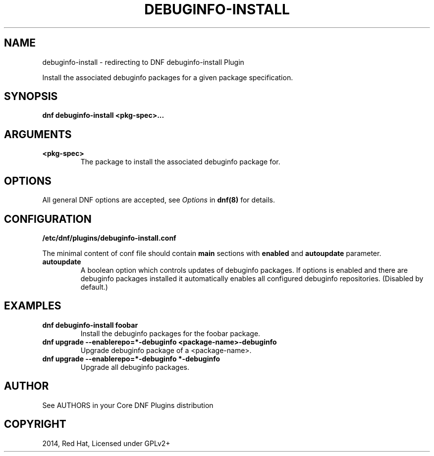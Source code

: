 .\" Man page generated from reStructuredText.
.
.TH "DEBUGINFO-INSTALL" "1" "Feb 03, 2021" "4.0.19" "dnf-plugins-core"
.SH NAME
debuginfo-install \- redirecting to DNF debuginfo-install Plugin
.
.nr rst2man-indent-level 0
.
.de1 rstReportMargin
\\$1 \\n[an-margin]
level \\n[rst2man-indent-level]
level margin: \\n[rst2man-indent\\n[rst2man-indent-level]]
-
\\n[rst2man-indent0]
\\n[rst2man-indent1]
\\n[rst2man-indent2]
..
.de1 INDENT
.\" .rstReportMargin pre:
. RS \\$1
. nr rst2man-indent\\n[rst2man-indent-level] \\n[an-margin]
. nr rst2man-indent-level +1
.\" .rstReportMargin post:
..
.de UNINDENT
. RE
.\" indent \\n[an-margin]
.\" old: \\n[rst2man-indent\\n[rst2man-indent-level]]
.nr rst2man-indent-level -1
.\" new: \\n[rst2man-indent\\n[rst2man-indent-level]]
.in \\n[rst2man-indent\\n[rst2man-indent-level]]u
..
.sp
Install the associated debuginfo packages for a given package specification.
.SH SYNOPSIS
.sp
\fBdnf debuginfo\-install <pkg\-spec>...\fP
.SH ARGUMENTS
.INDENT 0.0
.TP
.B \fB<pkg\-spec>\fP
The package to install the associated debuginfo package for.
.UNINDENT
.SH OPTIONS
.sp
All general DNF options are accepted, see \fIOptions\fP in \fBdnf(8)\fP for details.
.SH CONFIGURATION
.sp
\fB/etc/dnf/plugins/debuginfo\-install.conf\fP
.sp
The minimal content of conf file should contain \fBmain\fP sections with \fBenabled\fP and
\fBautoupdate\fP parameter.
.INDENT 0.0
.TP
.B \fBautoupdate\fP
A boolean option which controls updates of debuginfo packages. If options is enabled
and there are debuginfo packages installed it automatically enables all configured
debuginfo repositories.
(Disabled by default.)
.UNINDENT
.SH EXAMPLES
.INDENT 0.0
.TP
.B \fBdnf debuginfo\-install foobar\fP
Install the debuginfo packages for the foobar package.
.TP
.B \fBdnf upgrade \-\-enablerepo=*\-debuginfo <package\-name>\-debuginfo\fP
Upgrade debuginfo package of a <package\-name>.
.TP
.B \fBdnf upgrade \-\-enablerepo=*\-debuginfo "*\-debuginfo"\fP
Upgrade all debuginfo packages.
.UNINDENT
.SH AUTHOR
See AUTHORS in your Core DNF Plugins distribution
.SH COPYRIGHT
2014, Red Hat, Licensed under GPLv2+
.\" Generated by docutils manpage writer.
.
